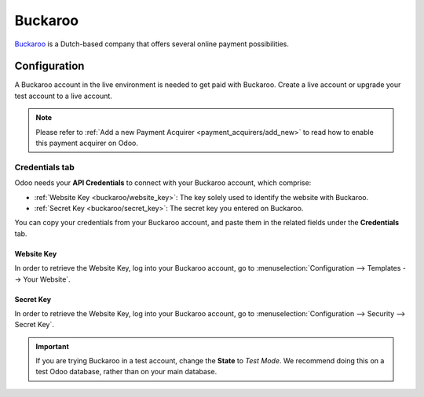 
========
Buckaroo
========

`Buckaroo <https://www.buckaroo.eu/>`_ is a Dutch-based company that offers several online payment
possibilities.

Configuration
=============

A Buckaroo account in the live environment is needed to get paid with Buckaroo. Create a live
account or upgrade your test account to a live account.

.. note::
   Please refer to :ref:`Add a new Payment Acquirer <payment_acquirers/add_new>` to read how to
   enable this payment acquirer on Odoo.

Credentials tab
---------------

Odoo needs your **API Credentials** to connect with your Buckaroo account, which comprise:

- :ref:`Website Key <buckaroo/website_key>`: The key solely used to identify the website with
  Buckaroo.
- :ref:`Secret Key <buckaroo/secret_key>`: The secret key you entered on Buckaroo.

You can copy your credentials from your Buckaroo account, and paste them in the related fields under
the **Credentials** tab.

.. _buckaroo/website_key:

Website Key
~~~~~~~~~~~

In order to retrieve the Website Key, log into your Buckaroo account, go to
:menuselection:`Configuration --> Templates --> Your Website`.

.. _buckaroo/secret_key:

Secret Key
~~~~~~~~~~

In order to retrieve the Website Key, log into your Buckaroo account, go to
:menuselection:`Configuration --> Security --> Secret Key`.

.. important::
   If you are trying Buckaroo in a test account, change the **State** to *Test Mode*. We
   recommend doing this on a test Odoo database, rather than on your main database.

.. seealso::
   - :doc:`../payment_acquirers`

